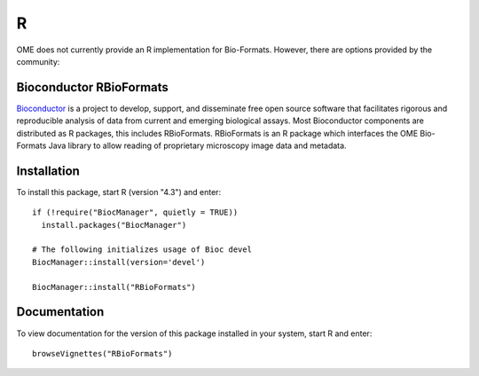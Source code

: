 R
=

OME does not currently provide an R implementation for Bio-Formats.
However, there are options provided by the community:

Bioconductor RBioFormats
-------------------------

`Bioconductor`_ is a project to develop, support, and disseminate free open 
source software that facilitates rigorous and reproducible analysis of data 
from current and emerging biological assays. Most Bioconductor components are 
distributed as R packages, this includes RBioFormats. RBioFormats is an R package 
which interfaces the OME Bio-Formats Java library to allow reading of proprietary 
microscopy image data and metadata.

Installation
------------

To install this package, start R (version "4.3") and enter::

    if (!require("BiocManager", quietly = TRUE))
      install.packages("BiocManager")

    # The following initializes usage of Bioc devel
    BiocManager::install(version='devel')

    BiocManager::install("RBioFormats")

Documentation
-------------

To view documentation for the version of this package installed in your system, 
start R and enter::

    browseVignettes("RBioFormats")

.. seealso::
    `RBioFormats`_
        Website for the RBioFormats package

    :doc:`/developers/r-dev`
        Section of the developer documentation describing the R wrapper
        for Bio-Formats used by RBioFormats

.. _Bioconductor: https://bioconductor.org
.. _RBioFormats: https://bioconductor.org/packages/devel/bioc/html/RBioFormats.html
